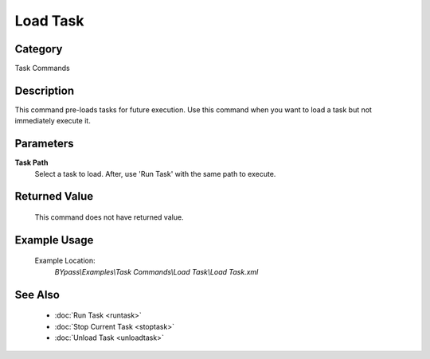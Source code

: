 Load Task
=========

Category
--------
Task Commands

Description
-----------

This command pre-loads tasks for future execution. Use this command when you want to load a task but not immediately execute it.

Parameters
----------

**Task Path**
	Select a task to load. After, use 'Run Task' with the same path to execute.



Returned Value
--------------
	This command does not have returned value.

Example Usage
-------------

	Example Location:  
		`BYpass\\Examples\\Task Commands\\Load Task\\Load Task.xml`

See Also
--------
	- :doc:`Run Task <runtask>`
	- :doc:`Stop Current Task <stoptask>`
	- :doc:`Unload Task <unloadtask>`

	

